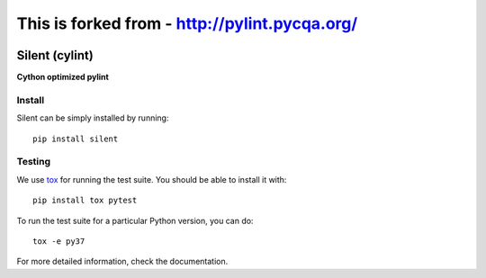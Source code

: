 
This is forked from - http://pylint.pycqa.org/
============================================

.. image:: https://travis-ci.org/PyCQA/pylint.svg?branch=master
    :target: https://travis-ci.org/PyCQA/pylint

.. image:: https://ci.appveyor.com/api/projects/status/rbvwhakyj1y09atb/branch/master?svg=true
    :alt: AppVeyor Build Status
    :target: https://ci.appveyor.com/project/PCManticore/pylint

.. image:: https://coveralls.io/repos/github/PyCQA/pylint/badge.svg?branch=master
    :target: https://coveralls.io/github/PyCQA/pylint?branch=master


.. image:: https://img.shields.io/pypi/v/pylint.svg
    :alt: Pypi Package version
    :target: https://pypi.python.org/pypi/pylint

.. image:: https://readthedocs.org/projects/pylint/badge/?version=latest
    :target: http://pylint.readthedocs.io/en/latest/?badge=latest
    :alt: Documentation Status

.. image:: https://img.shields.io/badge/code%20style-black-000000.svg
    :target: https://github.com/ambv/black

======
Silent (cylint)
======

**Cython optimized pylint**

Install
-------

Silent can be simply installed by running::

    pip install silent


Testing
-------

We use tox_ for running the test suite. You should be able to install it with::

    pip install tox pytest


To run the test suite for a particular Python version, you can do::

    tox -e py37


For more detailed information, check the documentation.

.. _here: http://pylint.pycqa.org/en/latest/user_guide/installation.html
.. _tox: https://tox.readthedocs.io/en/latest/
